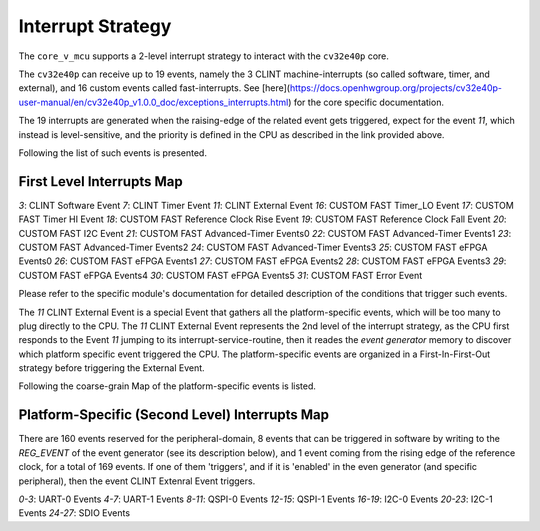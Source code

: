 ..
   Copyright (c) 2023 OpenHW Group

   SPDX-License-Identifier: Apache-2.0 WITH SHL-2.1

.. Level 1
   =======

   Level 2
   -------

   Level 3
   ~~~~~~~

   Level 4
   ^^^^^^^

.. _interrupts:

Interrupt Strategy
==================

The ``core_v_mcu`` supports a 2-level interrupt strategy to interact with the ``cv32e40p`` core.

The ``cv32e40p`` can receive up to 19 events, namely the 3 CLINT machine-interrupts (so called software, timer, and external),
and 16 custom events called fast-interrupts. See [here](https://docs.openhwgroup.org/projects/cv32e40p-user-manual/en/cv32e40p_v1.0.0_doc/exceptions_interrupts.html) for the core specific documentation.

The 19 interrupts are generated when the raising-edge of the related event gets triggered, expect for the event `11`, which instead is level-sensitive, and the priority is defined in the CPU as described in the link
provided above.

Following the list of such events is presented.

First Level Interrupts Map
--------------------------

`3`: CLINT Software Event
`7`: CLINT Timer Event
`11`: CLINT External Event
`16`: CUSTOM FAST Timer_LO Event
`17`: CUSTOM FAST Timer HI Event
`18`: CUSTOM FAST Reference Clock Rise Event
`19`: CUSTOM FAST Reference Clock Fall Event
`20`: CUSTOM FAST I2C Event
`21`: CUSTOM FAST Advanced-Timer Events0
`22`: CUSTOM FAST Advanced-Timer Events1
`23`: CUSTOM FAST Advanced-Timer Events2
`24`: CUSTOM FAST Advanced-Timer Events3
`25`: CUSTOM FAST eFPGA Events0
`26`: CUSTOM FAST eFPGA Events1
`27`: CUSTOM FAST eFPGA Events2
`28`: CUSTOM FAST eFPGA Events3
`29`: CUSTOM FAST eFPGA Events4
`30`: CUSTOM FAST eFPGA Events5
`31`: CUSTOM FAST Error Event

Please refer to the specific module's documentation for detailed description of the conditions that trigger such events.

The `11` CLINT External Event is a special Event that gathers all the platform-specific events, which will be too many to plug directly to the CPU.
The `11` CLINT External Event represents the 2nd level of the interrupt strategy, as the CPU first responds to the Event `11` jumping to its interrupt-service-routine,
then it reades the `event generator` memory to discover which platform specific event triggered the CPU.
The platform-specific events are organized in a First-In-First-Out strategy before triggering the External Event.

Following the coarse-grain Map of the platform-specific events is listed.

Platform-Specific (Second Level) Interrupts Map
-----------------------------------------------

There are 160 events reserved for the peripheral-domain, 8 events that can be triggered in software by writing to the `REG_EVENT` of the event generator (see its description below),
and 1 event coming from the rising edge of the reference clock, for a total of 169 events.
If one of them 'triggers', and if it is 'enabled' in the even generator (and specific peripheral), then the event CLINT Extenral Event triggers.


`0-3`: UART-0 Events
`4-7`: UART-1 Events
`8-11`: QSPI-0 Events
`12-15`: QSPI-1 Events
`16-19`: I2C-0 Events
`20-23`: I2C-1 Events
`24-27`: SDIO Events













